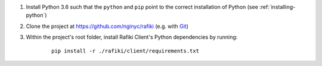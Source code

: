 1. Install Python 3.6 such that the ``python`` and ``pip`` point to the correct installation of Python (see :ref:`installing-python`)

2. Clone the project at https://github.com/nginyc/rafiki (e.g. with `Git <https://git-scm.com/downloads>`__)

3. Within the project's root folder, install Rafiki Client's Python dependencies by running:

    ::

        pip install -r ./rafiki/client/requirements.txt

